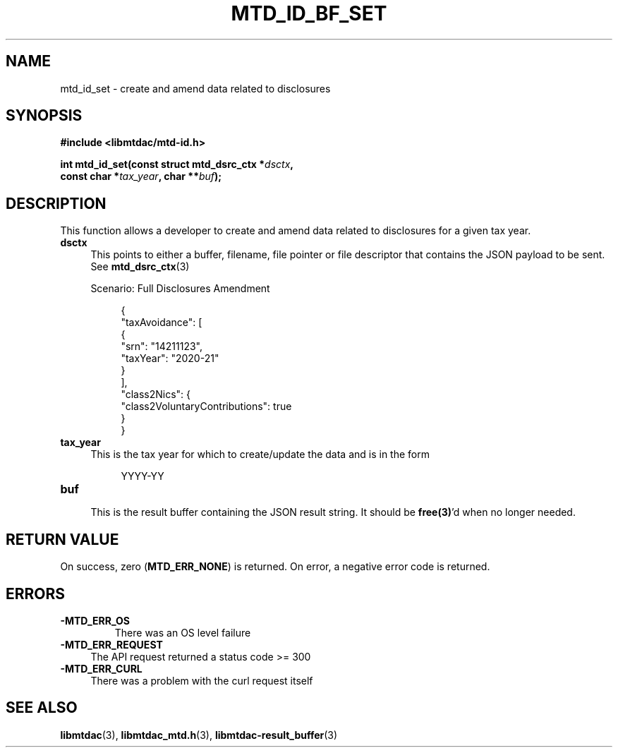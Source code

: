 .TH MTD_ID_BF_SET 3 "January 15, 2021" "" "libmtdac"

.SH NAME

mtd_id_set \- create and amend data related to disclosures

.SH SYNOPSIS

.B #include <libmtdac/mtd-id.h>
.PP
.nf
.BI "int mtd_id_set(const struct mtd_dsrc_ctx *" dsctx ",
.BI "               const char *" tax_year ", char **" buf );
.ni

.SH DESCRIPTION

This function allows a developer to create and amend data related to
disclosures for a given tax year.

.TP 4
.B dsctx
This points to either a buffer, filename, file pointer or file descriptor that
contains the JSON payload to be sent. See
.BR mtd_dsrc_ctx (3)
.PP
.RS 4
 Scenario: Full Disclosures Amendment
.RE
.PP
.RS 8
.EX
{
    "taxAvoidance": [
        {
            "srn": "14211123",
            "taxYear": "2020-21"
        }
    ],
    "class2Nics": {
        "class2VoluntaryContributions": true
    }
}
.EE
.RE

.PP

.TP
.B tax_year
.RS 4
This is the tax year for which to create/update the data and is in the form
.RE

.RS 8
YYYY-YY
.RE

.TP
.B buf
.RS 4
This is the result buffer containing the JSON result string. It should be
\fBfree(3)\fP'd when no longer needed.
.RE

.SH RETURN VALUE

On success, zero (\fBMTD_ERR_NONE\fP) is returned. On error, a negative error
code is returned.

.SH ERRORS

.TP
.B -MTD_ERR_OS
There was an OS level failure

.TP 4
.B -MTD_ERR_REQUEST
The API request returned a status code >= 300

.TP
.B -MTD_ERR_CURL
There was a problem with the curl request itself

.SH SEE ALSO

.BR libmtdac (3),
.BR libmtdac_mtd.h (3),
.BR libmtdac-result_buffer (3)
